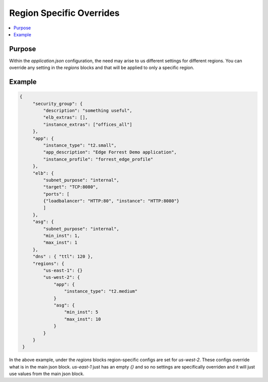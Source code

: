 .. _region_overrides:

=========================
Region Specific Overrides
=========================

.. contents::
   :local:

Purpose
-------

Within the `application.json` configuration, the need may arise to us different settings for different regions.
You can override any setting in the `regions` blocks and that will be applied to only a specific region. 

Example
-------

.. code-block:: json

   {
        "security_group": {
            "description": "something useful",
            "elb_extras": [],
            "instance_extras": ["offices_all"]
        },
        "app": {
            "instance_type": "t2.small",
            "app_description": "Edge Forrest Demo application",
            "instance_profile": "forrest_edge_profile"
        },
        "elb": {
            "subnet_purpose": "internal",
            "target": "TCP:8080",
            "ports": [
            {"loadbalancer": "HTTP:80", "instance": "HTTP:8080"}
            ]
        },
        "asg": {
            "subnet_purpose": "internal",
            "min_inst": 1,
            "max_inst": 1
        },
        "dns" : { "ttl": 120 },
        "regions": {
            "us-east-1": {}
            "us-west-2": {
                "app": {
                    "instance_type": "t2.medium"
                }
                "asg": {
                    "min_inst": 5
                    "max_inst": 10
                }
            }
        }
    }

In the above example, under the `regions` blocks region-specific configs are set for
`us-west-2`. These configs override what is in the main json block. `us-east-1` just
has an empty `{}` and so no settings are specifically overriden and it will just use
values from the main json block. 